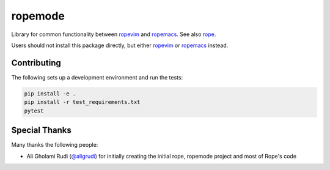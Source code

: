 ========
ropemode
========

|Build status badge| |Latest version badge|

.. |Build status badge| image:: https://github.com/python-rope/ropemode/actions/workflows/test.yml/badge.svg
   :target: https://github.com/python-rope/ropemode/actions/workflows/test.yml
   :alt: Build Status

.. |Latest version badge| image:: https://badge.fury.io/py/ropemode.svg
   :target: https://badge.fury.io/py/ropemode
   :alt: Latest version


Library for common functionality between ropevim_ and ropemacs_.
See also rope_.

.. _ropevim: https://github.com/python-rope/ropevim
.. _rope: https://github.com/python-rope/rope
.. _ropemacs: https://github.com/python-rope/ropemacs

Users should not install this package directly, but either
ropevim_ or ropemacs_ instead.


Contributing
============


The following sets up a development environment and run the tests:

.. code:: bash

   pip install -e .
   pip install -r test_requirements.txt
   pytest


Special Thanks
==============

Many thanks the following people:

- Ali Gholami Rudi (`@aligrudi`_) for initially creating the initial rope,
  ropemode project and most of Rope's code

.. _`@aligrudi`: https://github.com/aligrudi
